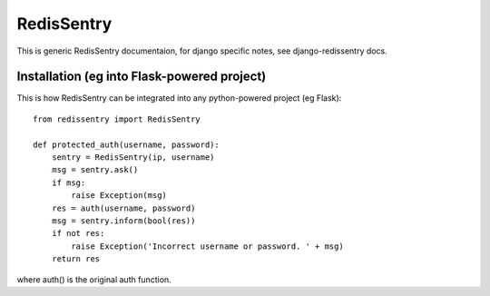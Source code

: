 ===========
RedisSentry
===========

This is generic RedisSentry documentaion, for django specific notes,
see django-redissentry docs.

Installation (eg into Flask-powered project)
--------------------------------------------

This is how RedisSentry can be integrated into any python-powered project (eg Flask):

::

    from redissentry import RedisSentry
    
    def protected_auth(username, password):
        sentry = RedisSentry(ip, username)
        msg = sentry.ask()
        if msg:
            raise Exception(msg)
        res = auth(username, password)
        msg = sentry.inform(bool(res))
        if not res:
            raise Exception('Incorrect username or password. ' + msg)
        return res

where auth() is the original auth function.

